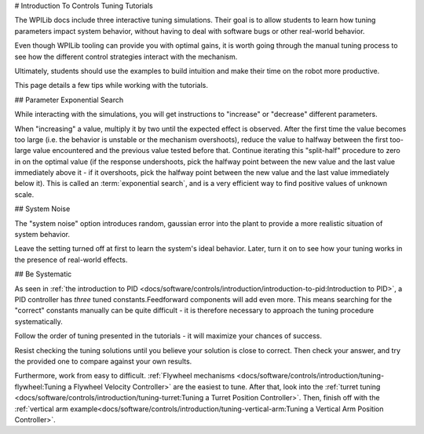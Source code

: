# Introduction To Controls Tuning Tutorials

The WPILib docs include three interactive tuning simulations. Their goal is to allow students to learn how tuning parameters impact system behavior, without having to deal with software bugs or other real-world behavior.

Even though WPILib tooling can provide you with optimal gains, it is worth going through the manual tuning process to see how the different control strategies interact with the mechanism.

Ultimately, students should use the examples to build intuition and make their time on the robot more productive.

This page details a few tips while working with the tutorials.

## Parameter Exponential Search

While interacting with the simulations, you will get instructions to "increase" or "decrease" different parameters.

When "increasing" a value, multiply it by two until the expected effect is observed.  After the first time the value becomes too large (i.e. the behavior is unstable or the mechanism overshoots), reduce the value to halfway between the first too-large value encountered and the previous value tested before that.  Continue iterating this "split-half" procedure to zero in on the optimal value (if the response undershoots, pick the halfway point between the new value and the last value immediately above it - if it overshoots, pick the halfway point between the new value and the last value immediately below it). This is called an :term:`exponential search`, and is a very efficient way to find positive values of unknown scale.

## System Noise

The "system noise" option introduces random, gaussian error into the plant to provide a more realistic situation of system behavior.

Leave the setting turned off at first to learn the system's ideal behavior. Later, turn it on to see how your tuning works in the presence of real-world effects.

## Be Systematic

As seen in :ref:`the introduction to PID <docs/software/controls/introduction/introduction-to-pid:Introduction to PID>`, a PID controller has *three* tuned constants.Feedforward components will add even more. This means searching for the "correct" constants manually can be quite difficult - it is therefore necessary to approach the tuning procedure systematically.

Follow the order of tuning presented in the tutorials - it will maximize your chances of success.

Resist checking the tuning solutions until you believe your solution is close to correct. Then check your answer, and try the provided one to compare against your own results.

Furthermore, work from easy to difficult. :ref:`Flywheel mechanisms <docs/software/controls/introduction/tuning-flywheel:Tuning a Flywheel Velocity Controller>` are the easiest to tune. After that, look into the :ref:`turret tuning <docs/software/controls/introduction/tuning-turret:Tuning a Turret Position Controller>`. Then, finish off with the :ref:`vertical arm example<docs/software/controls/introduction/tuning-vertical-arm:Tuning a Vertical Arm Position Controller>`.
